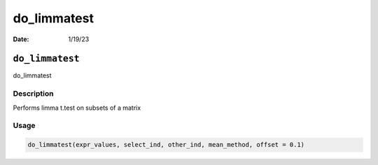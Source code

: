 ============
do_limmatest
============

:Date: 1/19/23

``do_limmatest``
================

do_limmatest

Description
-----------

Performs limma t.test on subsets of a matrix

Usage
-----

.. code:: r

   do_limmatest(expr_values, select_ind, other_ind, mean_method, offset = 0.1)
